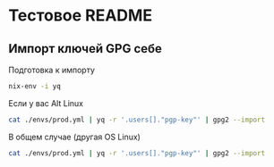 * Тестовое README

** Импорт ключей GPG себе

Подготовка к импорту
#+BEGIN_SRC bash
    nix-env -i yq
#+END_SRC

Если у вас Alt Linux

#+BEGIN_SRC bash
    cat ./envs/prod.yml | yq -r '.users[]."pgp-key"' | gpg2 --import
#+END_SRC

В общем случае (другая OS Linux)

#+BEGIN_SRC bash
    cat ./envs/prod.yml | yq -r '.users[]."pgp-key"' | gpg2 --import
#+END_SRC

